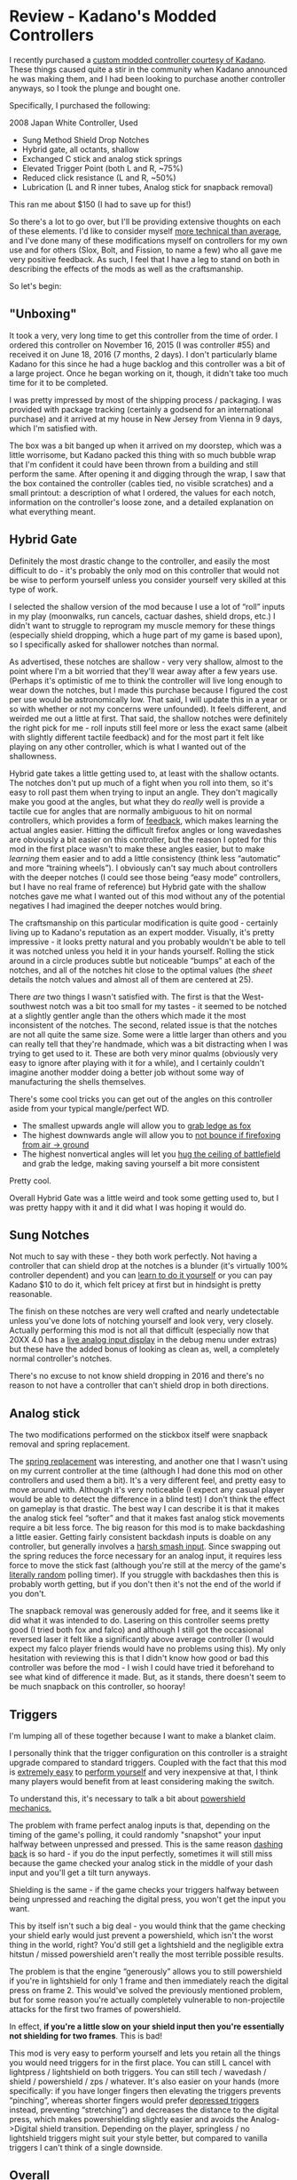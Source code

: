 * Review - Kadano's Modded Controllers
   :PROPERTIES:
   :CUSTOM_ID: review---kadanos-modded-controllers
   :END:

I recently purchased a
[[http://smashboards.com/threads/kadanos-controller-mods-consistent-shield-drops-hybrid-gate-more-list-with-details-and-prices.421137/][custom
modded controller courtesy of Kadano]]. These things caused quite a stir
in the community when Kadano announced he was making them, and I had
been looking to purchase another controller anyways, so I took the
plunge and bought one.

Specifically, I purchased the following:

2008 Japan White Controller, Used

-  Sung Method Shield Drop Notches
-  Hybrid gate, all octants, shallow
-  Exchanged C stick and analog stick springs
-  Elevated Trigger Point (both L and R, ~75%)
-  Reduced click resistance (L and R, ~50%)
-  Lubrication (L and R inner tubes, Analog stick for snapback removal)

[[../images/kadano/controller.png]]

This ran me about $150 (I had to save up for this!)

So there's a lot to go over, but I'll be providing extensive thoughts on
each of these elements. I'd like to consider myself
[[https://gfycat.com/UnsteadyCriminalAmericanbobtail][more technical
than average]], and I've done many of these modifications myself on
controllers for my own use and for others (Slox, Bolt, and Fission, to
name a few) who all gave me very positive feedback. As such, I feel that
I have a leg to stand on both in describing the effects of the mods as
well as the craftsmanship.

So let's begin:

** "Unboxing"
    :PROPERTIES:
    :CUSTOM_ID: unboxing
    :END:

It took a very, very long time to get this controller from the time of
order. I ordered this controller on November 16, 2015 (I was controller
#55) and received it on June 18, 2016 (7 months, 2 days). I don't
particularly blame Kadano for this since he had a huge backlog and this
controller was a bit of a large project. Once he began working on it,
though, it didn't take too much time for it to be completed.

I was pretty impressed by most of the shipping process / packaging. I
was provided with package tracking (certainly a godsend for an
international purchase) and it arrived at my house in New Jersey from
Vienna in 9 days, which I'm satisfied with.

The box was a bit banged up when it arrived on my doorstep, which was a
little worrisome, but Kadano packed this thing with so much bubble wrap
that I'm confident it could have been thrown from a building and still
perform the same. After opening it and digging through the wrap, I saw
that the box contained the controller (cables tied, no visible
scratches) and a small printout: a description of what I ordered, the
values for each notch, information on the controller's loose zone, and a
detailed explanation on what everything meant.

[[../images/kadano/infosheet.png]]

** Hybrid Gate
    :PROPERTIES:
    :CUSTOM_ID: hybrid-gate
    :END:

Definitely the most drastic change to the controller, and easily the
most difficult to do - it's probably the only mod on this controller
that would not be wise to perform yourself unless you consider yourself
very skilled at this type of work.

[[../images/kadano/hybridgate.png]]

I selected the shallow version of the mod because I use a lot of “roll”
inputs in my play (moonwalks, run cancels, cactuar dashes, shield drops,
etc.) I didn't want to struggle to reprogram my muscle memory for these
things (especially shield dropping, which a huge part of my game is
based upon), so I specifically asked for shallower notches than normal.

As advertised, these notches are shallow - very very shallow, almost to
the point where I'm a bit worried that they'll wear away after a few
years use. (Perhaps it's optimistic of me to think the controller will
live long enough to wear down the notches, but I made this purchase
because I figured the cost per use would be astronomically low. That
said, I will update this in a year or so with whether or not my concerns
were unfounded). It feels different, and weirded me out a little at
first. That said, the shallow notches were definitely the right pick for
me - roll inputs still feel more or less the exact same (albeit with
slightly different tactile feedback) and for the most part it felt like
playing on any other controller, which is what I wanted out of the
shallowness.

Hybrid gate takes a little getting used to, at least with the shallow
octants. The notches don't put up much of a fight when you roll into
them, so it's easy to roll past them when trying to input an angle. They
don't magically make you good at the angles, but what they do /really/
well is provide a tactile cue for angles that are normally ambiguous to
hit on normal controllers, which provides a form of
[[https://en.wikipedia.org/wiki/Motor_control][feedback]], which makes
learning the actual angles easier. Hitting the difficult firefox angles
or long wavedashes are obviously a bit easier on this controller, but
the reason I opted for this mod in the first place wasn't to make these
angles easier, but to make /learning/ them easier and to add a little
consistency (think less “automatic” and more “training wheels”). I
obviously can't say much about controllers with the deeper notches (I
could see those being “easy mode” controllers, but I have no real frame
of reference) but Hybrid gate with the shallow notches gave me what I
wanted out of this mod without any of the potential negatives I had
imagined the deeper notches would bring.

The craftsmanship on this particular modification is quite good -
certainly living up to Kadano's reputation as an expert modder.
Visually, it's pretty impressive - it looks pretty natural and you
probably wouldn't be able to tell it was notched unless you held it in
your hands yourself. Rolling the stick around in a circle produces
subtle but noticeable “bumps” at each of the notches, and all of the
notches hit close to the optimal values (the [[sheet][sheet]] details
the notch values and almost all of them are centered at 25).

There /are/ two things I wasn't satisfied with. The first is that the
West-southwest notch was a bit too small for my tastes - it seemed to be
notched at a slightly gentler angle than the others which made it the
most inconsistent of the notches. The second, related issue is that the
notches are not all quite the same size. Some were a little larger than
others and you can really tell that they're handmade, which was a bit
distracting when I was trying to get used to it. These are both very
minor qualms (obviously very easy to ignore after playing with it for a
while), and I certainly couldn't imagine another modder doing a better
job without some way of manufacturing the shells themselves.

[[../images/kadano/smallnotch.png]]

There's some cool tricks you can get out of the angles on this
controller aside from your typical mangle/perfect WD.

-  The smallest upwards angle will allow you to
   [[https://gfycat.com/GentleIdolizedFinwhale][grab ledge as fox]]
-  The highest downwards angle will allow you to
   [[https://gfycat.com/ImportantFavoriteBarbet][not bounce if
   firefoxing from air -> ground]]
-  The highest nonvertical angles will let you
   [[https://gfycat.com/HospitableEllipticalFirecrest][hug the ceiling
   of battlefield]] and grab the ledge, making saving yourself a bit
   more consistent

Pretty cool.

Overall Hybrid Gate was a little weird and took some getting used to,
but I was pretty happy with it and it did what I was hoping it would do.

** Sung Notches
    :PROPERTIES:
    :CUSTOM_ID: sung-notches
    :END:

Not much to say with these - they both work perfectly. Not having a
controller that can shield drop at the notches is a blunder (it's
virtually 100% controller dependent) and you can
[[https://www.youtube.com/watch?v=VUq17FNSucw][learn to do it yourself]]
or you can pay Kadano $10 to do it, which felt pricey at first but in
hindsight is pretty reasonable.

The finish on these notches are very well crafted and nearly
undetectable unless you've done lots of notching yourself and look very,
very closely. Actually performing this mod is not all that difficult
(especially now that 20XX 4.0 has a
[[https://s3.amazonaws.com/planetbanatt.net/images/kadano/liveinputs.png?X-Amz-Date=20160623T220200Z&X-Amz-Expires=300&X-Amz-Algorithm=AWS4-HMAC-SHA256&X-Amz-Signature=110508747df5423fef3bb8c8176cad8205043a0ff183c11cb4ca37123f146757&X-Amz-Credential=ASIAJRA3FBJOFEM5PF5Q/20160623/us-east-1/s3/aws4_request&X-Amz-SignedHeaders=Host&x-amz-security-token=FQoDYXdzEGcaDOKNGymctLeveA9d1CLHAUfNqjkL0ayVlDt7t8eN5xEmapk9siWysz23OhB8pSLinKeZFNw5CxoaV2hshZ9XeTWUqfzXNmHPyUwGgIS/GpemybchVgX9oqC/ZCwnKe3W8uvI9RDQu%2Bu/uSe2bTKPpxloDL0tl2CNrZsbRtxKPdMn9B896QrPF9VW3U1hkaRLHF2WPXB078/H9sN/a8ysBOiSUWiMBwYGC%2B4RpRTISVmR5kEa6hgTm6vzSW2XOP2sgK%2B1WMRHLkpugoVzDg4pAfFLmRrgJKEow7ixuwU%3D][live
analog input display]] in the debug menu under extras) but these have
the added bonus of looking as clean as, well, a completely normal
controller's notches.

There's no excuse to not know shield dropping in 2016 and there's no
reason to not have a controller that can't shield drop in both
directions.

** Analog stick
    :PROPERTIES:
    :CUSTOM_ID: analog-stick
    :END:

The two modifications performed on the stickbox itself were snapback
removal and spring replacement.

The
[[http://smashboards.com/threads/technical-knowledge-compilation-gamecubes-controllers-tvs-recording.335040/][spring
replacement]] was interesting, and another one that I wasn't using on my
current controller at the time (although I had done this mod on other
controllers and used them a bit). It's a very different feel, and pretty
easy to move around with. Although it's very noticeable (I expect any
casual player would be able to detect the difference in a blind test) I
don't think the effect on gameplay is that drastic. The best way I can
describe it is that it makes the analog stick feel “softer” and that it
makes fast analog stick movements require a bit less force. The big
reason for this mod is to make backdashing a little easier. Getting
fairly consistent backdash inputs is doable on any controller, but
generally involves a
[[http://www.meleeitonme.com/back-dashes-smash-turns/#inserted5592][harsh
smash input]]. Since swapping out the spring reduces the force necessary
for an analog input, it requires less force to move the stick fast
(although you're still at the mercy of the game's
[[https://www.youtube.com/watch?v=x2hu5ZEuzcc][literally random]]
polling timer). If you struggle with backdashes then this is probably
worth getting, but if you don't then it's not the end of the world if
you don't.

The snapback removal was generously added for free, and it seems like it
did what it was intended to do. Lasering on this controller seems pretty
good (I tried both fox and falco) and although I still got the
occasional reversed laser it felt like a significantly above average
controller (I would expect my falco player friends would have no
problems using this). My only hesitation with reviewing this is that I
didn't know how good or bad this controller was before the mod - I wish
I could have tried it beforehand to see what kind of difference it made.
But, as it stands, there doesn't seem to be much snapback on this
controller, so hooray!

<<triggers>>
** Triggers
    :PROPERTIES:
    :CUSTOM_ID: triggers
    :END:

I'm lumping all of these together because I want to make a blanket
claim.

[[../images/kadano/triggerd.png]]

I personally think that the trigger configuration on this controller is
a straight upgrade compared to standard triggers. Coupled with the fact
that this mod is
[[http://smashboards.com/threads/technical-knowledge-compilation-gamecubes-controllers-tvs-recording.335040/page-5#post-19964088][extremely
easy]] to
[[http://smashboards.com/threads/technical-knowledge-compilation-gamecubes-controllers-tvs-recording.335040/page-6#post-20524561][perform
yourself]] and very inexpensive at that, I think many players would
benefit from at least considering making the switch.

To understand this, it's necessary to talk a bit about
[[http://smashboards.com/threads/official-ask-anyone-frame-things-thread.313889/page-17#post-18512581][powershield
mechanics.]]

The problem with frame perfect analog inputs is that, depending on the
timing of the game's polling, it could randomly "snapshot" your input
halfway between unpressed and pressed. This is the same reason
[[http://www.meleeitonme.com/back-dashes-smash-turns/][dashing back]] is
so hard - if you do the input perfectly, sometimes it will still miss
because the game checked your analog stick in the middle of your dash
input and you'll get a tilt turn anyways.

Shielding is the same - if the game checks your triggers halfway between
being unpressed and reaching the digital press, you won't get the input
you want.

This by itself isn't such a big deal - you would think that the game
checking your shield early would just prevent a powershield, which isn't
the worst thing in the world, right? You'd still get a lightshield and
the negligible extra hitstun / missed powershield aren't really the most
terrible possible results.

The problem is that the engine “generously” allows you to still
powershield if you're in lightshield for only 1 frame and then
immediately reach the digital press on frame 2. This would've solved the
previously mentioned problem, but for some reason you're actually
completely vulnerable to non-projectile attacks for the first two frames
of powershield.

[[../images/kadano/powershield.png]]

In effect, *if you're a little slow on your shield input then you're
essentially not shielding for two frames*. This is bad!

This mod is very easy to perform yourself and lets you retain all the
things you would need triggers for in the first place. You can still L
cancel with lightpress / lightshield on both triggers. You can still
tech / wavedash / shield / powershield / zps / whatever. It's also
easier on your hands (more specifically: if you have longer fingers then
elevating the triggers prevents “pinching”, whereas shorter fingers
would prefer [[http://imgur.com/a/yLTA4][depressed triggers]] instead,
preventing “stretching”) and decreases the distance to the digital
press, which makes powershielding slightly easier and avoids the
Analog->Digital shield transition. Depending on the player, springless /
no lightshield triggers might suit your style better, but compared to
vanilla triggers I can't think of a single downside.

** Overall
    :PROPERTIES:
    :CUSTOM_ID: overall
    :END:

At the end of the day I'm satisfied with this purchase - it's not a
cheap controller but it's certainly a good one and I'm happy I bought
it.

The takeaway from this review is that these controllers aren't
outrageous or broken. If you compare this controller to a "perfect"
unmodded controller (shield drop at both notches, low analog stick
resistance, triggers that don't stick, etc), this controller isn't even
really a huge upgrade, and I'd consider the distance between a third
party controller and a vanilla controller to be much greater than the
distance between a vanilla controller and a Kadano controller. Players
seeking to buy a Kadano controller because they want to instantly become
better at Melee would probably be better suited purchasing lessons, and
players decrying Kadano for selling “cheater controllers” should realize
that almost anything in this controller (except, perhaps, [[gate][hybrid
gate]]) could be done yourself for $11 and a free afternoon.

Basically, you can think about controllers like this in one of two ways.
You could compare it to a [[https://en.wikipedia.org/wiki/LZR_Racer][LZR
Racer Swimsuit]], which was banned from competitive swimming for being
“technological doping,” or you could compare it to a
[[http://www.tennis-warehouse.com/Wilson_Pro_Staff_RF97_Autograph/descpageRCWILSON-PS97RF.html?from=this][Tennis
Racquet used by a top ATP player]], which are standard even though
they're expensive and specifically built to be good at certain things.

It basically boils down to this: is this controller going to be the
reason you win a match? LZR Racers were banned on the ruling that
Swimming ought to be be "based on the physical performance of the
athlete," and after dozens of world records were broken FINA judged that
the athletes were winning /because/ of the suits, not simply "swimming
well" because of them. This sets them apart from extensive tennis
rackets because tennis rackets don't augment or define your actual play - they just let you do what you're trying to do. Since a lot of these
controller mods are more what I'd consider “basic controller care”
rather than “physical input augmenter” I'm inclined to compare it to the
latter, although that opinion could change if Kadano follows through
with his [[https://twitter.com/Kadano/status/744283082396680192][button
remapping]] idea.

The cost of these controllers is frequently criticized, but I don't
think that expensive peripherals are necessarily bad for a community
(Melee is pretty inexpensive as it is, compared to the cost of a gaming
rig for almost any other esport, or equipment for almost any sport).
Like I mentioned earlier, $150 for something you use every day for a few
years is really not that bad if you consider cost-per-use.

Overall, Kadano makes a fantastic product and I highly recommend it if
you're looking for a bit of extra insurance that your next controller is
a good one.

/posted on 6/23/16/\\
